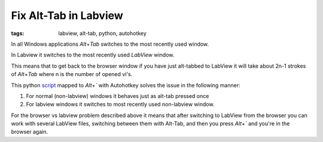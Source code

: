 Fix Alt-Tab in Labview
======================

:tags: labview, alt-tab, python, autohotkey

In all Windows applications `Alt`\ +\ `Tab` switches to the most recently used window.

In Labview it switches to the most recently used *LabView* window.

This means that to get back to the browser window if you have just alt-tabbed to LabView
it will take about 2n-1 strokes of `Alt`\ +\ `Tab` where n is the number of opened vi's.

This python script_ mapped to `Alt`\ +\ `\`` with Autohotkey solves the issue in the following manner:

1) For normal (non-labview) windows it behaves just as alt-tab pressed once
2) For labview windows it switches to most recently used non-labview window.

For the browser vs labview problem described above it means that after switching to LabView 
from the browser you can work with several LabView files, switching between them with Alt-Tab, 
and then you press `Alt`\ +\ `\`` and you're in the browser again.

.. _script : https://github.com/axil/labview-switcher
